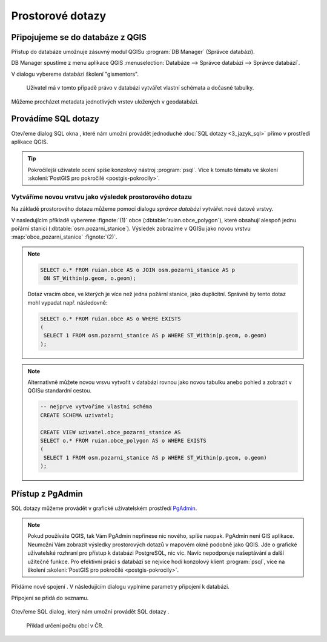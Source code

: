 .. |sqlwindow| image:: ../images/qgis-db-manager-sql-toolbar.png
   :width: 24px
.. |pgNewConnection| image:: ../images/pgadmin-new-conn-toolbar.png
   :width: 24px
.. |pgSQLWindow| image:: ../images/pgadmin-sql-window-toolbar.png
   :width: 24px

=================
Prostorové dotazy
=================

Připojujeme se do databáze z QGIS
---------------------------------

.. index::
   single: správce databází
   single: QGIS
   single: schéma

Přístup do databáze umožnuje zásuvný modul QGISu :program:`DB
Manager` (Správce databází).

.. _db-manager:

DB Manager spustíme z menu aplikace QGIS :menuselection:`Databáze -->
Správce databází --> Správce databází`.

V dialogu vybereme databázi školení "gismentors".

.. figure:: ../images/qgis-db-manager-priv.png
   :class: middle
	   
   Uživatel má v tomto případě právo v databázi vytvářet
   vlastní schémata a dočasné tabulky.

Můžeme procházet metadata jednotlivých vrstev uložených v geodatabázi.

.. figure:: ../images/qgis-db-manager-layer.png
   :class: middle
   :scale-latex: 65
	      
   Uživatel má v tomto případě pro vrstvu `obce` ve schématu *ruian*
   veškerá práva a může ji modifikovat.

Provádíme SQL dotazy
--------------------

.. index::
   single: SQL

Otevřeme dialog SQL okna |sqlwindow|, které nám umožní provádět
jednoduché :doc:`SQL dotazy <3_jazyk_sql>` přímo v prostředí aplikace
QGIS.

.. figure:: ../images/qgis-db-manager-sql-window.png
   :class: middle
   :scale-latex: 75
              
   Příklad určení počtu obcí v ČR.

.. tip:: Pokročilejší uživatele ocení spíše konzolový nástroj
         :program:`psql`. Více k tomuto tématu ve školení
         :skoleni:`PostGIS pro pokročilé <postgis-pokrocily>`.

.. index::
   single: mapová vrstva
   single: QGIS

Vytváříme novou vrstvu jako výsledek prostorového dotazu
^^^^^^^^^^^^^^^^^^^^^^^^^^^^^^^^^^^^^^^^^^^^^^^^^^^^^^^^

Na základě prostorového dotazu můžeme pomocí dialogu *správce
databází* vytvářet nové datové vrstvy.

V nasledujícím příkladě vybereme :fignote:`(1)` obce
(:dbtable:`ruian.obce_polygon`), které obsahují alespoň jednu pořární
stanici (:dbtable:`osm.pozarni_stanice`). Výsledek zobrazíme v QGISu
jako novou vrstvu :map:`obce_pozarni_stanice` :fignote:`(2)`.

.. note:: 

   .. code-block:: sql
                   
      SELECT o.* FROM ruian.obce AS o JOIN osm.pozarni_stanice AS p
       ON ST_Within(p.geom, o.geom);

   Dotaz vracím obce, ve kterých je více než jedna požární stanice,
   jako duplicitní. Správně by tento dotaz mohl vypadat
   např. následovně:

   .. code-block:: sql

      SELECT o.* FROM ruian.obce AS o WHERE EXISTS
      (
       SELECT 1 FROM osm.pozarni_stanice AS p WHERE ST_Within(p.geom, o.geom)
      );

.. figure:: ../images/qgis-query-new-layer.png
   :class: middle
   :scale-latex: 83
	      
.. note:: Alternativně můžete novou vrsvu vytvořit v databázi rovnou
          jako novou tabulku anebo pohled a zobrazit v QGISu standardní cestou.

          .. code-block:: sql

             -- nejprve vytvoříme vlastní schéma
             CREATE SCHEMA uzivatel;
             
             CREATE VIEW uzivatel.obce_pozarni_stanice AS
             SELECT o.* FROM ruian.obce_polygon AS o WHERE EXISTS
             (
              SELECT 1 FROM osm.pozarni_stanice AS p WHERE ST_Within(p.geom, o.geom)
             );
          
.. figure:: ../images/qgis-query-new-layer-disp.png
   :class: large
   :scale-latex: 70
              
   Výsledek prostorového dotazu.

.. index::
   single: pgadmin

.. _pgadmin3:
   
Přístup z PgAdmin
-----------------

SQL dotazy můžeme provádět v grafické uživatelském prostředí `PgAdmin
<http://www.pgadmin.org/>`_.

.. note::

   Pokud používáte QGIS, tak Vám PgAdmin nepřinese nic nového, spíše
   naopak. PgAdmin není GIS aplikace. Neumožní Vám zobrazit výsledky
   prostorových dotazů v mapovém okně podobně jako QGIS. Jde o
   grafické uživatelské rozhraní pro přístup k databázi PostgreSQL,
   nic víc. Navíc nepodporuje našeptávání a další užitečné funkce. Pro
   efektivní práci s databází se nejvíce hodí konzolový klient
   :program:`psql`, více na školení :skoleni:`PostGIS pro pokročilé
   <postgis-pokrocily>`.

Přidáme nové spojení |pgNewConnection|. V následujícím dialogu
vyplníme parametry připojení k databázi.

.. figure:: ../images/pgadmin-new-conn-dialog.png
   :width: 400px
   :scale-latex: 35

Připojení se přidá do seznamu.

.. figure:: ../images/pgadmin-new-conn.png
   :class: middle

Otevřeme SQL dialog, který nám umožní provádět SQL dotazy |pgSQLWindow|.

.. figure:: ../images/pgadmin-sql-window.png
   :class: middle

   Příklad určení počtu obcí v ČR.
